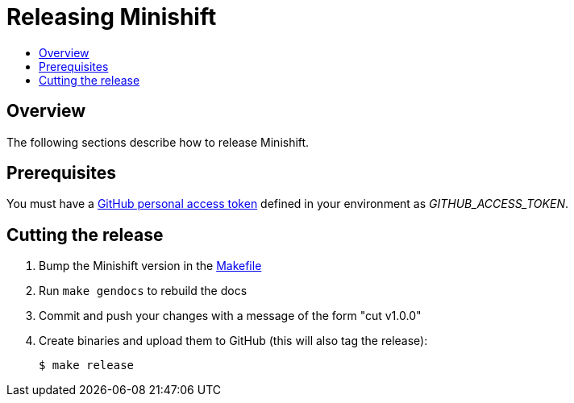 [[release-minishift]]
= Releasing Minishift
:icons:
:toc: macro
:toc-title:
:toclevels: 1

toc::[]

[[releasing-overview]]
== Overview

The following sections describe how to release Minishift.

[[release-prereqs]]
== Prerequisites

You must have a https://help.github.com/articles/creating-an-access-token-for-command-line-use[GitHub personal access token]
defined in your environment as _GITHUB_ACCESS_TOKEN_.

[[cut-release]]
== Cutting the release

. Bump the Minishift version in the link:../Makefile[Makefile]

. Run `make gendocs` to rebuild the docs

. Commit and push your changes with a message of the form "cut v1.0.0"

. Create binaries and upload them to GitHub (this will also tag the release):
+
----
$ make release
----
